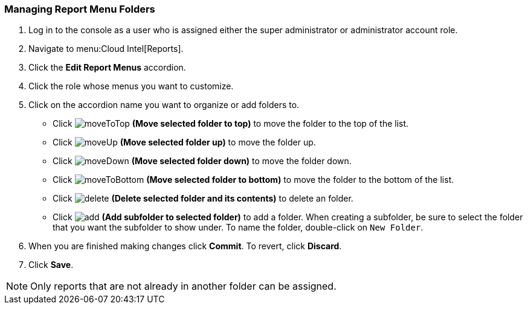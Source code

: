 [[_to_manage_report_menu_folders]]
=== Managing Report Menu Folders

. Log in to the console as a user who is assigned either the super administrator or administrator account role.
. Navigate to menu:Cloud Intel[Reports].
. Click the *Edit Report Menus* accordion.
. Click the role whose menus you want to customize.
. Click on the accordion name you want to organize or add folders to.
+
* Click  image:moveToTop.png[] *(Move selected folder to top)* to move the folder to the top of the list.
* Click  image:moveUp.png[] *(Move selected folder up)* to move the folder up.
* Click  image:moveDown.png[] *(Move selected folder down)* to move the folder down.
* Click  image:moveToBottom.png[] *(Move selected folder to bottom)* to move the folder to the bottom of the list.
* Click  image:delete.png[] *(Delete selected folder and its contents)* to delete an folder.
* Click  image:add.png[] *(Add subfolder to selected folder)* to add a folder.
  When creating a subfolder, be sure to select the folder that you want the subfolder to show under.
  To name the folder, double-click on `New Folder`.

. When you are finished making changes click  *Commit*.
  To revert, click *Discard*.
. Click *Save*.

NOTE: Only reports that are not already in another folder can be assigned.



